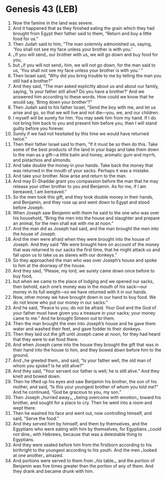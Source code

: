 * Genesis 43 (LEB)
:PROPERTIES:
:ID: LEB/01-GEN43
:END:

1. Now the famine in the land was severe.
2. And it happened that as they finished eating the grain which they had brought from Egypt their father said to them, “Return and buy a little food for us.”
3. Then Judah said to him, “The man solemnly admonished us, saying, ‘You shall not see my face unless your brother is with you.’
4. ⌞If you will send⌟ our brother with us, we will go down and buy food for you,
5. but ⌞if you will not send⌟ him, we will not go down, for the man said to us, ‘You shall not see my face unless your brother is with you.’ ”
6. Then Israel said, “Why did you bring trouble to me by telling the man you still had a brother?”
7. And they said, “The man asked explicitly about us and about our family, saying, ‘Is your father still alive? Do you have a brother?’ And we answered him according to these words. How could we know that he would say, ‘Bring down your brother’?”
8. Then Judah said to his father Israel, “Send the boy with me, and let us arise and go, so that we will live and not die—you, we, and our children.
9. I myself will be surety for him. You may seek him from my hand. If I do not bring him back to you and present him before you, then I will stand guilty before you forever.
10. Surely if we had not hesitated by this time we would have returned twice.”
11. Then their father Israel said to them, “If it must be so then do this. Take some of the best products of the land in your bags and take them down to the man as a gift—a little balm and honey, aromatic gum and myrrh, and pistachios and almonds.
12. And take double the money in your hands. Take back the money that was returned in the mouth of your sacks. Perhaps it was a mistake.
13. And take your brother. Now arise and return to the man.
14. And may El-Shaddai grant you compassion before the man that he may release your other brother to you and Benjamin. As for me, if I am bereaved, I am bereaved.”
15. So the men took this gift, and they took double money in their hands, and Benjamin, and they rose up and went down to Egypt and stood before Joseph.
16. When Joseph saw Benjamin with them he said to the one who was over his household, “Bring the men into the house and slaughter and prepare an animal, for the men shall eat with me at noon.”
17. And the man did as Joseph had said, and the man brought the men into the house of Joseph.
18. And the men were afraid when they were brought into the house of Joseph. And they said “We were brought here on account of the money that was returned to our sacks the first time, that he might attack us and fall upon us to take us as slaves with our donkeys.”
19. So they approached the man who was over Joseph’s house and spoke to him at the doorway of the house.
20. And they said, “Please, my lord, we surely came down once before to buy food,
21. but when we came to the place of lodging and we opened our sacks, then behold, each one’s money was in the mouth of his sack—our money in its full weight—so we have returned with it in our hands.
22. Now, other money we have brought down in our hand to buy food. We do not know who put our money in our sacks.”
23. And he said, “Peace to you; do not be afraid. Your God and the God of your father must have given you a treasure in your sacks; your money came to me.” And he brought Simeon out to them.
24. Then the man brought the men into Joseph’s house and he gave them water and washed their feet, and gave fodder to their donkeys.
25. Then they laid out the gift until Joseph came at noon, for they had heard that they were to eat food there.
26. And when Joseph came into the house they brought the gift that was in their hand into the house to him, and they bowed down before him to the ground.
27. And ⌞he greeted them⌟ and said, “Is your father well, the old man of whom you spoke? Is he still alive?”
28. And they said, “Your servant our father is well; he is still alive.” And they knelt and bowed down.
29. Then he lifted up his eyes and saw Benjamin his brother, the son of his mother, and said, “Is this your youngest brother of whom you told me?” And he continued, “God be gracious to you, my son.”
30. Then Joseph ⌞hurried away⌟, ⌞being overcome with emotion⌟ toward his brother, and sought for a place to cry. Then he went into a room and wept there.
31. Then he washed his face and went out, now controlling himself, and said, “Serve the food.”
32. And they served him by himself, and them by themselves, and the Egyptians who were eating with him by themselves, for Egyptians ⌞could not dine⌟ with Hebrews, because that was a detestable thing to Egyptians.
33. And they were seated before him from the firstborn according to his birthright to the youngest according to his youth. And the men ⌞looked at one another⌟ amazed.
34. And portions were served to them from ⌞his table⌟, and the portion of Benjamin was five times greater than the portion of any of them. And they drank and became drunk with him.

